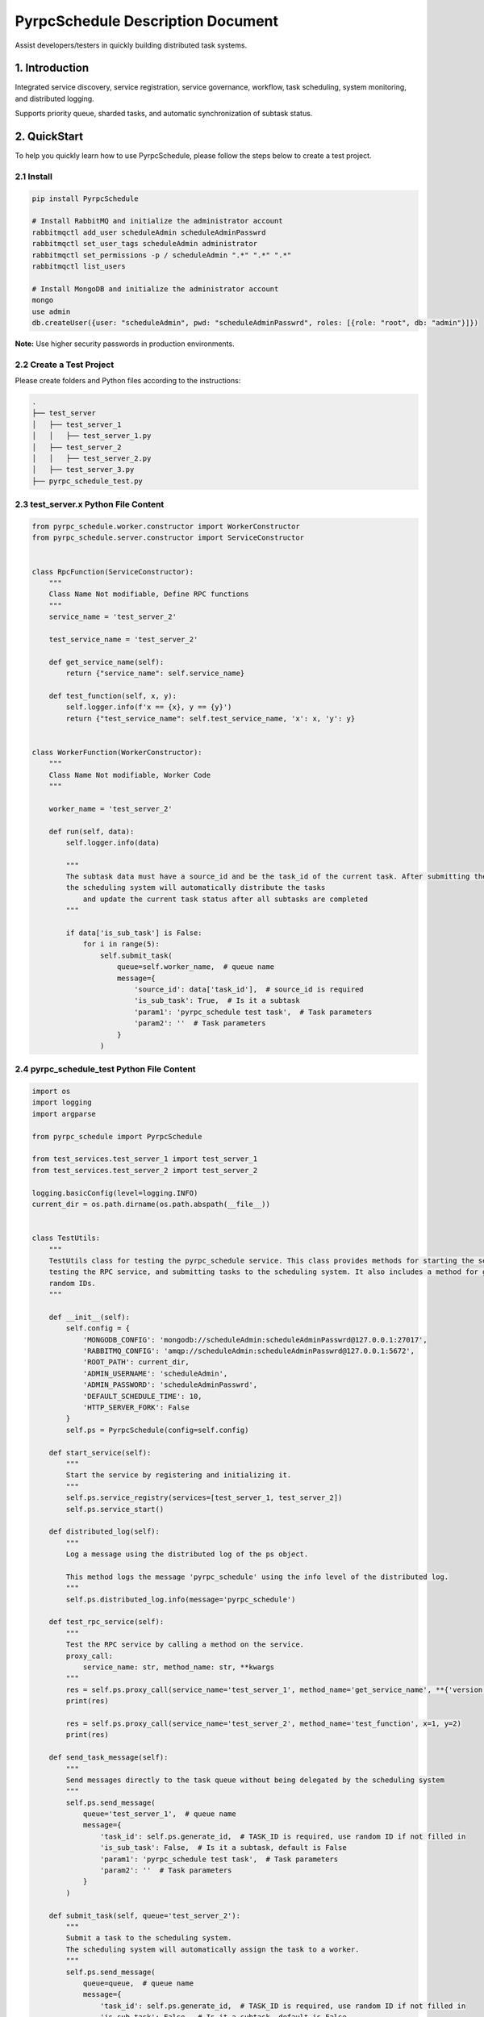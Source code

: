 PyrpcSchedule Description Document
==================================

Assist developers/testers in quickly building distributed task systems.

1. Introduction
---------------

Integrated service discovery, service registration, service governance, workflow, task scheduling, system monitoring, and distributed logging.

Supports priority queue, sharded tasks, and automatic synchronization of subtask status.

2. QuickStart
-------------

To help you quickly learn how to use PyrpcSchedule, please follow the steps below to create a test project.

2.1 Install
~~~~~~~~~~~

.. code-block:: bash

   pip install PyrpcSchedule

   # Install RabbitMQ and initialize the administrator account
   rabbitmqctl add_user scheduleAdmin scheduleAdminPasswrd
   rabbitmqctl set_user_tags scheduleAdmin administrator
   rabbitmqctl set_permissions -p / scheduleAdmin ".*" ".*" ".*"
   rabbitmqctl list_users

   # Install MongoDB and initialize the administrator account
   mongo
   use admin
   db.createUser({user: "scheduleAdmin", pwd: "scheduleAdminPasswrd", roles: [{role: "root", db: "admin"}]})

**Note:** Use higher security passwords in production environments.

2.2 Create a Test Project
~~~~~~~~~~~~~~~~~~~~~~~~~

Please create folders and Python files according to the instructions:

.. code-block:: text

   .
   ├── test_server
   │   ├── test_server_1
   │   │   ├── test_server_1.py
   │   ├── test_server_2
   │   │   ├── test_server_2.py
   │   ├── test_server_3.py
   ├── pyrpc_schedule_test.py

2.3 test_server.x Python File Content
~~~~~~~~~~~~~~~~~~~~~~~~~~~~~~~~~~~~~

.. code-block:: python

    from pyrpc_schedule.worker.constructor import WorkerConstructor
    from pyrpc_schedule.server.constructor import ServiceConstructor


    class RpcFunction(ServiceConstructor):
        """
        Class Name Not modifiable, Define RPC functions
        """
        service_name = 'test_server_2'

        test_service_name = 'test_server_2'

        def get_service_name(self):
            return {"service_name": self.service_name}

        def test_function(self, x, y):
            self.logger.info(f'x == {x}, y == {y}')
            return {"test_service_name": self.test_service_name, 'x': x, 'y': y}


    class WorkerFunction(WorkerConstructor):
        """
        Class Name Not modifiable, Worker Code
        """

        worker_name = 'test_server_2'

        def run(self, data):
            self.logger.info(data)

            """
            The subtask data must have a source_id and be the task_id of the current task. After submitting the subtasks,
            the scheduling system will automatically distribute the tasks
                and update the current task status after all subtasks are completed
            """

            if data['is_sub_task'] is False:
                for i in range(5):
                    self.submit_task(
                        queue=self.worker_name,  # queue name
                        message={
                            'source_id': data['task_id'],  # source_id is required
                            'is_sub_task': True,  # Is it a subtask
                            'param1': 'pyrpc_schedule test task',  # Task parameters
                            'param2': ''  # Task parameters
                        }
                    )


2.4 pyrpc_schedule_test Python File Content
~~~~~~~~~~~~~~~~~~~~~~~~~~~~~~~~~~~~~~~~~~~

.. code-block:: python

    import os
    import logging
    import argparse

    from pyrpc_schedule import PyrpcSchedule

    from test_services.test_server_1 import test_server_1
    from test_services.test_server_2 import test_server_2

    logging.basicConfig(level=logging.INFO)
    current_dir = os.path.dirname(os.path.abspath(__file__))


    class TestUtils:
        """
        TestUtils class for testing the pyrpc_schedule service. This class provides methods for starting the service,
        testing the RPC service, and submitting tasks to the scheduling system. It also includes a method for generating
        random IDs.
        """

        def __init__(self):
            self.config = {
                'MONGODB_CONFIG': 'mongodb://scheduleAdmin:scheduleAdminPasswrd@127.0.0.1:27017',
                'RABBITMQ_CONFIG': 'amqp://scheduleAdmin:scheduleAdminPasswrd@127.0.0.1:5672',
                'ROOT_PATH': current_dir,
                'ADMIN_USERNAME': 'scheduleAdmin',
                'ADMIN_PASSWORD': 'scheduleAdminPasswrd',
                'DEFAULT_SCHEDULE_TIME': 10,
                'HTTP_SERVER_FORK': False
            }
            self.ps = PyrpcSchedule(config=self.config)

        def start_service(self):
            """
            Start the service by registering and initializing it.
            """
            self.ps.service_registry(services=[test_server_1, test_server_2])
            self.ps.service_start()

        def distributed_log(self):
            """
            Log a message using the distributed log of the ps object.

            This method logs the message 'pyrpc_schedule' using the info level of the distributed log.
            """
            self.ps.distributed_log.info(message='pyrpc_schedule')

        def test_rpc_service(self):
            """
            Test the RPC service by calling a method on the service.
            proxy_call:
                service_name: str, method_name: str, **kwargs
            """
            res = self.ps.proxy_call(service_name='test_server_1', method_name='get_service_name', **{'version': 1})
            print(res)

            res = self.ps.proxy_call(service_name='test_server_2', method_name='test_function', x=1, y=2)
            print(res)

        def send_task_message(self):
            """
            Send messages directly to the task queue without being delegated by the scheduling system
            """
            self.ps.send_message(
                queue='test_server_1',  # queue name
                message={
                    'task_id': self.ps.generate_id,  # TASK_ID is required, use random ID if not filled in
                    'is_sub_task': False,  # Is it a subtask, default is False
                    'param1': 'pyrpc_schedule test task',  # Task parameters
                    'param2': ''  # Task parameters
                }
            )

        def submit_task(self, queue='test_server_2'):
            """
            Submit a task to the scheduling system.
            The scheduling system will automatically assign the task to a worker.
            """
            self.ps.send_message(
                queue=queue,  # queue name
                message={
                    'task_id': self.ps.generate_id,  # TASK_ID is required, use random ID if not filled in
                    'is_sub_task': False,  # Is it a subtask, default is False
                    'param1': 'pyrpc_schedule test task',  # Task parameters
                    'param2': ''  # Task parameters
                }
            )

        def update_work_max_process(self, worker_name: str, worker_ipaddr: str, worker_max_process: int):
            """
            Update the maximum number of processes for a worker identified by its name and IP address.

            Args:
                worker_name (str): The name of the worker.
                worker_ipaddr (str): The IP address of the worker.
                worker_max_process (int): The new maximum number of processes for the worker.

            Returns:
                None
            """
            self.ps.update_work_max_process(
                worker_name=worker_name, worker_ipaddr=worker_ipaddr, worker_max_process=worker_max_process)

        def get_service_list(self, query: dict, field: dict, limit: int, skip_no: int) -> list:
            """
            Retrieve a list of services from the database based on the given query, fields, limit, and skip number.

            Args:
                query (dict): A dictionary representing the query conditions for filtering the services.
                field (dict): A dictionary specifying the fields to be included in the result.
                limit (int): The maximum number of services to return.
                skip_no (int): The number of services to skip before starting to return results.

            Returns:
                list: A list of services that match the specified query and field criteria.
            """
            return self.ps.get_service_list(query=query, field=field, limit=limit, skip_no=skip_no)

        def get_node_list(self, query: dict, field: dict, limit: int, skip_no: int) -> list:
            """
            Retrieve a list of nodes from the database based on the given query, fields, limit, and skip number.

            Args:
                query (dict): A dictionary representing the query conditions for filtering the nodes.
                field (dict): A dictionary specifying the fields to be included in the result.
                limit (int): The maximum number of nodes to return.
                skip_no (int): The number of nodes to skip before starting to return results.

            Returns:
                list: A list of nodes that match the specified query and field criteria.
            """
            return self.ps.get_node_list(query=query, field=field, limit=limit, skip_no=skip_no)

        def get_task_list(self, query: dict, field: dict, limit: int, skip_no: int) -> list:
            """
            Retrieve a list of tasks from the database based on the given query, fields, limit, and skip number.

            Args:
                query (dict): A dictionary representing the query conditions for filtering the tasks.
                field (dict): A dictionary specifying the fields to be included in the result.
                limit (int): The maximum number of tasks to return.
                skip_no (int): The number of tasks to skip before starting to return results.

            Returns:
                list: A list of tasks that match the specified query and field criteria.
            """
            return self.ps.get_task_list(query=query, field=field, limit=limit, skip_no=skip_no)

        def get_task_status_by_task_id(self, task_id: str):
            """
            Retrieve the task status by the given task ID.

            Args:
                task_id (str): The unique identifier of the task.

            Returns:
                dict: The first document containing the task status information.
            """
            self.ps.get_task_status_by_task_id(task_id=task_id)

        def stop_task(self, task_id: str):
            """
            Stop a task by the given task ID.
            Args:
                task_id (str): The unique identifier of the task.
            Returns:
                None
            """
            self.ps.stop_task(task_id=task_id)

        def generate_id(self) -> str:
            """
            Generate a unique ID using the Snowflake algorithm.
            Returns:
                str: A unique ID generated using the Snowflake algorithm.
            """
            return self.ps.generate_id

        def kill(self):
            """
            ids=$(ps -ef | grep python3 | grep -v 'grep' | awk '{print $2}') && sudo kill -9 $ids
            """


    if __name__ == '__main__':
        parser = argparse.ArgumentParser(description="pyrpc_schedule test script")
        parser.add_argument("--test", type=bool, help="send test task", default=False)
        args = parser.parse_args()

        t = TestUtils()

        if args.test:
            """
            Test the RPC service by calling a method on the service.
            """
            t.test_rpc_service()
            t.submit_task(queue='test_server_1')
            t.submit_task(queue='test_server_2')
            t.send_task_message()
        else:
            """
            When HTTP_SERVER_FORK is True, please let the main process run continuously
            while True:
                time.sleep(10000)
            """
            t.start_service()

2.5 Initiate Testing Project
~~~~~~~~~~~~~~~~~~~~~~~~~~~~

.. code-block:: bash

   # Start Service
   python pyrpc_schedule_test.py
   # You can access the backend management page in your browser: http://127.0.0.1:5000
   # Default administrator user: admin,  Default administrator password: 123456

   # Test RPC Service
   python pyrpc_schedule_test.py --test True

   # After startup, a logs folder will be created in the current directory, classified by service type.


Thank you for choosing to use PyrpcSchedule.
If you encounter any problems or have any good ideas during use, please contact me.